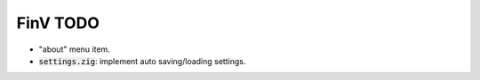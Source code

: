 FinV TODO
=========

- "about" menu item.
- :code:`settings.zig`: implement auto saving/loading settings.
